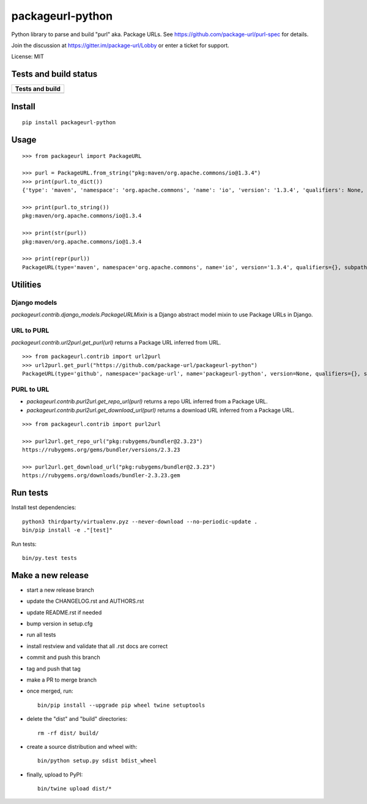 =================
packageurl-python
=================

Python library to parse and build "purl" aka. Package URLs.
See https://github.com/package-url/purl-spec for details.

Join the discussion at https://gitter.im/package-url/Lobby or enter a ticket for support.

License: MIT

Tests and build status
======================

+----------------------+
| **Tests and build**  |
+======================+
| |ci-tests|           |
+----------------------+

Install
=======
::

    pip install packageurl-python

Usage
=====
::

    >>> from packageurl import PackageURL

    >>> purl = PackageURL.from_string("pkg:maven/org.apache.commons/io@1.3.4")
    >>> print(purl.to_dict())
    {'type': 'maven', 'namespace': 'org.apache.commons', 'name': 'io', 'version': '1.3.4', 'qualifiers': None, 'subpath': None}

    >>> print(purl.to_string())
    pkg:maven/org.apache.commons/io@1.3.4

    >>> print(str(purl))
    pkg:maven/org.apache.commons/io@1.3.4

    >>> print(repr(purl))
    PackageURL(type='maven', namespace='org.apache.commons', name='io', version='1.3.4', qualifiers={}, subpath=None)

Utilities
=========

Django models
^^^^^^^^^^^^^

`packageurl.contrib.django_models.PackageURLMixin` is a Django abstract model mixin to use Package URLs in Django.

URL to PURL
^^^^^^^^^^^

`packageurl.contrib.url2purl.get_purl(url)` returns a Package URL inferred from URL.

::

    >>> from packageurl.contrib import url2purl
    >>> url2purl.get_purl("https://github.com/package-url/packageurl-python")
    PackageURL(type='github', namespace='package-url', name='packageurl-python', version=None, qualifiers={}, subpath=None)

PURL to URL
^^^^^^^^^^^

- `packageurl.contrib.purl2url.get_repo_url(purl)` returns a repo URL inferred from a Package URL.
- `packageurl.contrib.purl2url.get_download_url(purl)` returns a download URL inferred from a Package URL.

::

    >>> from packageurl.contrib import purl2url

    >>> purl2url.get_repo_url("pkg:rubygems/bundler@2.3.23")
    https://rubygems.org/gems/bundler/versions/2.3.23

    >>> purl2url.get_download_url("pkg:rubygems/bundler@2.3.23")
    https://rubygems.org/downloads/bundler-2.3.23.gem

Run tests
=========

Install test dependencies::

    python3 thirdparty/virtualenv.pyz --never-download --no-periodic-update .
    bin/pip install -e ."[test]"

Run tests::

    bin/py.test tests

Make a new release
==================

- start a new release branch
- update the CHANGELOG.rst and AUTHORS.rst
- update README.rst if needed
- bump version in setup.cfg
- run all tests
- install restview and validate that all .rst docs are correct
- commit and push this branch
- tag and push that tag
- make a PR to merge branch
- once merged, run::

    bin/pip install --upgrade pip wheel twine setuptools

- delete the "dist" and "build" directories::

    rm -rf dist/ build/

- create a source distribution and wheel with::

    bin/python setup.py sdist bdist_wheel

- finally, upload to PyPI::

    bin/twine upload dist/*


.. |ci-tests| image:: https://github.com/package-url/packageurl-python/actions/workflows/ci.yml/badge.svg?branch=main
    :target: https://github.com/package-url/packageurl-python/actions/workflows/ci.yml
    :alt: CI Tests and build status
